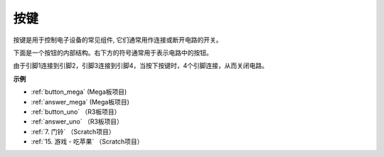 按键
==========

.. image:: img/button.png
    :width: 400
    :align: center

按键是用于控制电子设备的常见组件, 它们通常用作连接或断开电路的开关。

下面是一个按钮的内部结构。右下方的符号通常用于表示电路中的按钮。

.. image:: img/button_symbol.png
    :width: 400
    :align: center

由于引脚1连接到引脚2，引脚3连接到引脚4，当按下按键时，4个引脚连接，从而关闭电路。

.. image:: img/button2.jpg
    :width: 600
    :align: center

**示例**

* :ref:`button_mega` (Mega板项目)
* :ref:`answer_mega` (Mega板项目)
* :ref:`button_uno` （R3板项目）
* :ref:`answer_uno` （R3板项目）
* :ref:`7. 门铃` （Scratch项目）
* :ref:`15. 游戏 - 吃苹果` （Scratch项目）


